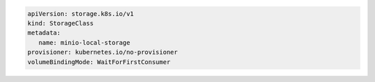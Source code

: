 .. start-local-persistent-volume

.. code-block:: yaml
   :class: copyable
   :emphasize-lines: 4, 12, 14, 22

   apiVersion: v1
   kind: PersistentVolume
   metadata:
      name: <PV-NAME>
   spec:
      capacity:
         storage: 1Ti
      volumeMode: Filesystem
      accessModes:
      - ReadWriteOnce
      persistentVolumeReclaimPolicy: Retain
      storage-class: <STORAGE-CLASS>
      local:
         path: <PATH-TO-DISK>
      nodeAffinity:
         required:
            nodeSelectorTerms:
            - matchExpressions:
               - key: kubernetes.io/hostname
                  operator: In
                  values:
                  - <NODE-NAME>

.. end-local-persistent-volume

.. start-storage-class

.. code-block:: yaml
   :class: copyable

   apiVersion: storage.k8s.io/v1
   kind: StorageClass
   metadata:
      name: minio-local-storage
   provisioner: kubernetes.io/no-provisioner
   volumeBindingMode: WaitForFirstConsumer

.. end-storage-class
